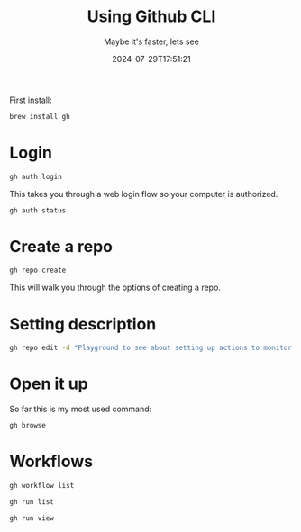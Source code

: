 #+title: Using Github CLI
#+subtitle: Maybe it's faster, lets see
#+tags[]: github git
#+date: 2024-07-29T17:51:21
#+draft: true

First install:

#+begin_src bash
  brew install gh
#+end_src

* Login

#+begin_src bash
  gh auth login
#+end_src

This takes you through a web login flow so your computer is
authorized.

#+begin_src bash :results output
  gh auth status
#+end_src

#+RESULTS:
: github.com
:   ✓ Logged in to github.com account wschenk (keyring)
:   - Active account: true
:   - Git operations protocol: https
:   - Token: gho_************************************
:   - Token scopes: 'gist', 'read:org', 'repo', 'workflow'

* Create a repo

#+begin_src bash
  gh repo create
#+end_src

This will walk you through the options of creating a repo.

* Setting description

#+begin_src bash
  gh repo edit -d "Playground to see about setting up actions to monitor thing"
#+end_src

* Open it up

So far this is my most used command:

#+begin_src bash
  gh browse
#+end_src

* Workflows

#+begin_src bash
  gh workflow list
#+end_src

#+begin_src bash
  gh run list
#+end_src

#+begin_src bash
  gh run view

#+end_src
